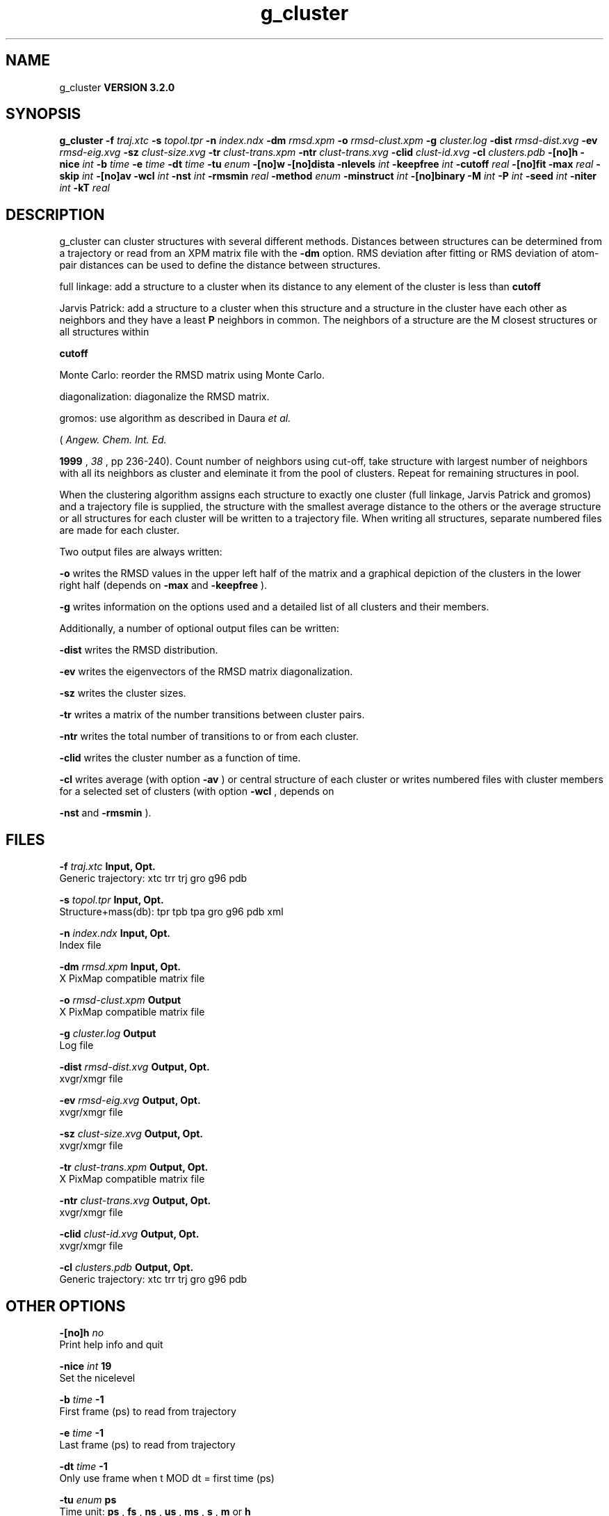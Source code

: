 .TH g_cluster 1 "Sun 25 Jan 2004"
.SH NAME
g_cluster
.B VERSION 3.2.0
.SH SYNOPSIS
\f3g_cluster\fP
.BI "-f" " traj.xtc "
.BI "-s" " topol.tpr "
.BI "-n" " index.ndx "
.BI "-dm" " rmsd.xpm "
.BI "-o" " rmsd-clust.xpm "
.BI "-g" " cluster.log "
.BI "-dist" " rmsd-dist.xvg "
.BI "-ev" " rmsd-eig.xvg "
.BI "-sz" " clust-size.xvg "
.BI "-tr" " clust-trans.xpm "
.BI "-ntr" " clust-trans.xvg "
.BI "-clid" " clust-id.xvg "
.BI "-cl" " clusters.pdb "
.BI "-[no]h" ""
.BI "-nice" " int "
.BI "-b" " time "
.BI "-e" " time "
.BI "-dt" " time "
.BI "-tu" " enum "
.BI "-[no]w" ""
.BI "-[no]dista" ""
.BI "-nlevels" " int "
.BI "-keepfree" " int "
.BI "-cutoff" " real "
.BI "-[no]fit" ""
.BI "-max" " real "
.BI "-skip" " int "
.BI "-[no]av" ""
.BI "-wcl" " int "
.BI "-nst" " int "
.BI "-rmsmin" " real "
.BI "-method" " enum "
.BI "-minstruct" " int "
.BI "-[no]binary" ""
.BI "-M" " int "
.BI "-P" " int "
.BI "-seed" " int "
.BI "-niter" " int "
.BI "-kT" " real "
.SH DESCRIPTION
g_cluster can cluster structures with several different methods.
Distances between structures can be determined from a trajectory
or read from an XPM matrix file with the 
.B -dm
option.
RMS deviation after fitting or RMS deviation of atom-pair distances
can be used to define the distance between structures.


full linkage: add a structure to a cluster when its distance to any
element of the cluster is less than 
.B cutoff
.


Jarvis Patrick: add a structure to a cluster when this structure
and a structure in the cluster have each other as neighbors and
they have a least 
.B P
neighbors in common. The neighbors
of a structure are the M closest structures or all structures within

.B cutoff
.


Monte Carlo: reorder the RMSD matrix using Monte Carlo.


diagonalization: diagonalize the RMSD matrix.

gromos: use algorithm as described in Daura 
.I et al.

(
.I Angew. Chem. Int. Ed.

.B 1999
, 
.I 38
, pp 236-240).
Count number of neighbors using cut-off, take structure with
largest number of neighbors with all its neighbors as cluster
and eleminate it from the pool of clusters. Repeat for remaining
structures in pool.


When the clustering algorithm assigns each structure to exactly one
cluster (full linkage, Jarvis Patrick and gromos) and a trajectory
file is supplied, the structure with
the smallest average distance to the others or the average structure
or all structures for each cluster will be written to a trajectory
file. When writing all structures, separate numbered files are made
for each cluster.

Two output files are always written:


.B -o
writes the RMSD values in the upper left half of the matrix
and a graphical depiction of the clusters in the lower right half
(depends on 
.B -max
and 
.B -keepfree
).


.B -g
writes information on the options used and a detailed list
of all clusters and their members.


Additionally, a number of optional output files can be written:


.B -dist
writes the RMSD distribution.


.B -ev
writes the eigenvectors of the RMSD matrix
diagonalization.


.B -sz
writes the cluster sizes.


.B -tr
writes a matrix of the number transitions between
cluster pairs.


.B -ntr
writes the total number of transitions to or from
each cluster.


.B -clid
writes the cluster number as a function of time.


.B -cl
writes average (with option 
.B -av
) or central
structure of each cluster or writes numbered files with cluster members
for a selected set of clusters (with option 
.B -wcl
, depends on

.B -nst
and 
.B -rmsmin
).

.SH FILES
.BI "-f" " traj.xtc" 
.B Input, Opt.
 Generic trajectory: xtc trr trj gro g96 pdb 

.BI "-s" " topol.tpr" 
.B Input, Opt.
 Structure+mass(db): tpr tpb tpa gro g96 pdb xml 

.BI "-n" " index.ndx" 
.B Input, Opt.
 Index file 

.BI "-dm" " rmsd.xpm" 
.B Input, Opt.
 X PixMap compatible matrix file 

.BI "-o" " rmsd-clust.xpm" 
.B Output
 X PixMap compatible matrix file 

.BI "-g" " cluster.log" 
.B Output
 Log file 

.BI "-dist" " rmsd-dist.xvg" 
.B Output, Opt.
 xvgr/xmgr file 

.BI "-ev" " rmsd-eig.xvg" 
.B Output, Opt.
 xvgr/xmgr file 

.BI "-sz" " clust-size.xvg" 
.B Output, Opt.
 xvgr/xmgr file 

.BI "-tr" " clust-trans.xpm" 
.B Output, Opt.
 X PixMap compatible matrix file 

.BI "-ntr" " clust-trans.xvg" 
.B Output, Opt.
 xvgr/xmgr file 

.BI "-clid" " clust-id.xvg" 
.B Output, Opt.
 xvgr/xmgr file 

.BI "-cl" " clusters.pdb" 
.B Output, Opt.
 Generic trajectory: xtc trr trj gro g96 pdb 

.SH OTHER OPTIONS
.BI "-[no]h"  "    no"
 Print help info and quit

.BI "-nice"  " int" " 19" 
 Set the nicelevel

.BI "-b"  " time" "     -1" 
 First frame (ps) to read from trajectory

.BI "-e"  " time" "     -1" 
 Last frame (ps) to read from trajectory

.BI "-dt"  " time" "     -1" 
 Only use frame when t MOD dt = first time (ps)

.BI "-tu"  " enum" " ps" 
 Time unit: 
.B ps
, 
.B fs
, 
.B ns
, 
.B us
, 
.B ms
, 
.B s
, 
.B m
or 
.B h


.BI "-[no]w"  "    no"
 View output xvg, xpm, eps and pdb files

.BI "-[no]dista"  "    no"
 Use RMSD of distances instead of RMS deviation

.BI "-nlevels"  " int" " 40" 
 Discretize RMSD matrix in  levels

.BI "-keepfree"  " int" " -4" 
 if 0  levels not to use when coloring clusters; if 0 nlevels/-keepfree+1 levels will not be used

.BI "-cutoff"  " real" "    0.1" 
 RMSD cut-off (nm) for two structures to be neighbor

.BI "-[no]fit"  "   yes"
 Use least squares fitting before RMSD calculation

.BI "-max"  " real" "     -1" 
 Maximum level in RMSD matrix

.BI "-skip"  " int" " 1" 
 Only analyze every nr-th frame

.BI "-[no]av"  "    no"
 Write average iso middle structure for each cluster

.BI "-wcl"  " int" " 0" 
 Write all structures for first  clusters to numbered files

.BI "-nst"  " int" " 1" 
 Only write all structures if more than  per cluster

.BI "-rmsmin"  " real" "      0" 
 minimum rms difference with rest of cluster for writing structures

.BI "-method"  " enum" " linkage" 
 Method for cluster determination: 
.B linkage
, 
.B jarvis-patrick
, 
.B monte-carlo
, 
.B diagonalization
or 
.B gromos


.BI "-minstruct"  " int" " 1" 
 Minimum number of structures in cluster for coloring in the xpm file

.BI "-[no]binary"  "    no"
 Treat the RMSD matrix as consisting of 0 and 1, where the cut-off is given by -cutoff

.BI "-M"  " int" " 10" 
 Number of nearest neighbors considered for Jarvis-Patrick algorithm, 0 is use cutoff

.BI "-P"  " int" " 3" 
 Number of identical nearest neighbors required to form a cluster

.BI "-seed"  " int" " 1993" 
 Random number seed for Monte Carlo clustering algorithm

.BI "-niter"  " int" " 10000" 
 Number of iterations for MC

.BI "-kT"  " real" "  0.001" 
 Boltzmann weighting factor for Monte Carlo optimization (zero turns off uphill steps)

